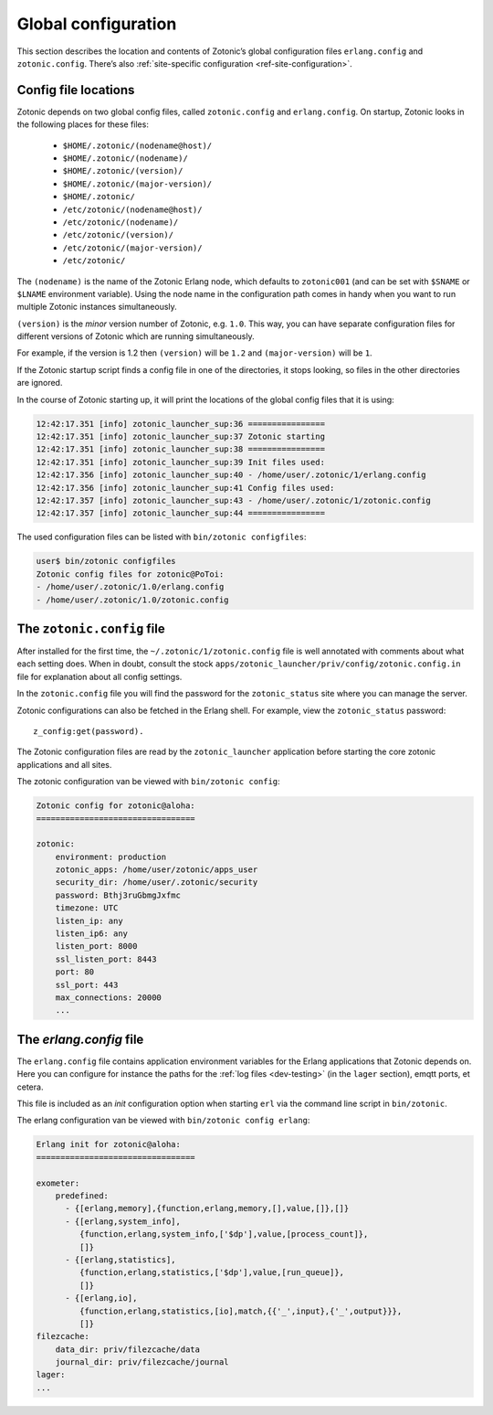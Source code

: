 .. _guide-configuration:

Global configuration
--------------------

This section describes the location and contents of Zotonic’s global
configuration files ``erlang.config`` and ``zotonic.config``. There’s also
:ref:`site-specific configuration <ref-site-configuration>`.

Config file locations
^^^^^^^^^^^^^^^^^^^^^

Zotonic depends on two global config files, called ``zotonic.config``
and ``erlang.config``. On startup, Zotonic looks in the following
places for these files:

 - ``$HOME/.zotonic/(nodename@host)/``
 - ``$HOME/.zotonic/(nodename)/``
 - ``$HOME/.zotonic/(version)/``
 - ``$HOME/.zotonic/(major-version)/``
 - ``$HOME/.zotonic/``
 - ``/etc/zotonic/(nodename@host)/``
 - ``/etc/zotonic/(nodename)/``
 - ``/etc/zotonic/(version)/``
 - ``/etc/zotonic/(major-version)/``
 - ``/etc/zotonic/``

The ``(nodename)`` is the name of the Zotonic Erlang node, which
defaults to ``zotonic001`` (and can be set with ``$SNAME`` or ``$LNAME``
environment variable). Using the node name in the configuration path comes in
handy when you want to run multiple Zotonic instances simultaneously.

``(version)`` is the *minor* version number of Zotonic, e.g. ``1.0``. This
way, you can have separate configuration files for different versions of Zotonic
which are running simultaneously.

For example, if the version is 1.2 then ``(version)`` will be ``1.2`` and
``(major-version)`` will be ``1``.

If the Zotonic startup script finds a config file in one of the
directories, it stops looking, so files in the other directories are
ignored.

In the course of Zotonic starting up, it will print the locations of
the global config files that it is using:

.. code-block:: none

    12:42:17.351 [info] zotonic_launcher_sup:36 ================
    12:42:17.351 [info] zotonic_launcher_sup:37 Zotonic starting
    12:42:17.351 [info] zotonic_launcher_sup:38 ================
    12:42:17.351 [info] zotonic_launcher_sup:39 Init files used:
    12:42:17.356 [info] zotonic_launcher_sup:40 - /home/user/.zotonic/1/erlang.config
    12:42:17.356 [info] zotonic_launcher_sup:41 Config files used:
    12:42:17.357 [info] zotonic_launcher_sup:43 - /home/user/.zotonic/1/zotonic.config
    12:42:17.357 [info] zotonic_launcher_sup:44 ================

The used configuration files can be listed with ``bin/zotonic configfiles``:

.. code-block:: none

    user$ bin/zotonic configfiles
    Zotonic config files for zotonic@PoToi:
    - /home/user/.zotonic/1.0/erlang.config
    - /home/user/.zotonic/1.0/zotonic.config


The ``zotonic.config`` file
^^^^^^^^^^^^^^^^^^^^^^^^^^^

After installed for the first time, the ``~/.zotonic/1/zotonic.config`` file is well
annotated with comments about what each setting does. When in doubt, consult the
stock ``apps/zotonic_launcher/priv/config/zotonic.config.in`` file for explanation
about all config settings.

In the ``zotonic.config`` file you will find the password for the
``zotonic_status`` site where you can manage the server.

Zotonic configurations can also be fetched in the Erlang shell.
For example, view the ``zotonic_status`` password::

  z_config:get(password).

The Zotonic configuration files are read by the ``zotonic_launcher`` application before
starting the core zotonic applications and all sites.

The zotonic configuration van be viewed with ``bin/zotonic config``:

.. code-block:: none

    Zotonic config for zotonic@aloha:
    =================================

    zotonic:
        environment: production
        zotonic_apps: /home/user/zotonic/apps_user
        security_dir: /home/user/.zotonic/security
        password: Bthj3ruGbmgJxfmc
        timezone: UTC
        listen_ip: any
        listen_ip6: any
        listen_port: 8000
        ssl_listen_port: 8443
        port: 80
        ssl_port: 443
        max_connections: 20000
        ...


.. _erlang-config:

The `erlang.config` file
^^^^^^^^^^^^^^^^^^^^^^^^

The ``erlang.config`` file contains application environment variables
for the Erlang applications that Zotonic depends on. Here you can
configure for instance the paths for the :ref:`log files <dev-testing>` (in
the ``lager`` section), emqtt ports, et cetera.

This file is included as an *init* configuration option when starting ``erl``
via the command line script in ``bin/zotonic``.

The erlang configuration van be viewed with ``bin/zotonic config erlang``:

.. code-block:: none

    Erlang init for zotonic@aloha:
    =================================

    exometer:
        predefined:
          - {[erlang,memory],{function,erlang,memory,[],value,[]},[]}
          - {[erlang,system_info],
             {function,erlang,system_info,['$dp'],value,[process_count]},
             []}
          - {[erlang,statistics],
             {function,erlang,statistics,['$dp'],value,[run_queue]},
             []}
          - {[erlang,io],
             {function,erlang,statistics,[io],match,{{'_',input},{'_',output}}},
             []}
    filezcache:
        data_dir: priv/filezcache/data
        journal_dir: priv/filezcache/journal
    lager:
    ...

